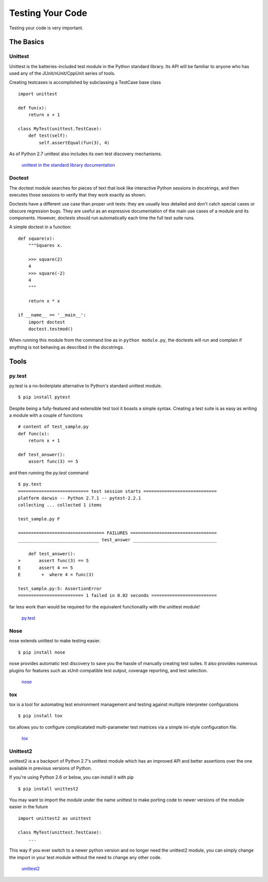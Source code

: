 Testing Your Code
=====================

Testing your code is very important.


The Basics
::::::::::


Unittest
--------

Unittest is the batteries-included test module in the Python standard library.
Its API will be familiar to anyone who has used any of the JUnit/nUnit/CppUnit
series of tools.

Creating testcases is accomplished by subclassing a TestCase base class

::

    import unittest

    def fun(x):
        return x + 1

    class MyTest(unittest.TestCase):
        def test(self):
            self.assertEqual(fun(3), 4)

As of Python 2.7 unittest also includes its own test discovery mechanisms.

    `unittest in the standard library documentation <http://docs.python.org/library/unittest.html>`_


Doctest
-------

The doctest module searches for pieces of text that look like interactive Python
sessions in docstrings, and then executes those sessions to verify that they work exactly as
shown.

Doctests have a different use case than proper unit tests: they are usually less
detailed and don't catch special cases or obscure regression bugs. They are
useful as an expressive documentation of the main use cases of a module and
its components. However, doctests should run automatically each time
the full test suite runs.

A simple doctest in a function:

::

    def square(x):
        """Squares x.

        >>> square(2)
        4
        >>> square(-2)
        4
        """

        return x * x

    if __name__ == '__main__':
        import doctest
        doctest.testmod()

When running this module from the command line as in ``python module.py``, the doctests
will run and complain if anything is not behaving as described in the docstrings.

Tools
:::::


py.test
-------

py.test is a no-boilerplate alternative to Python's standard unittest module.

::

    $ pip install pytest

Despite being a fully-featured and extensible test tool it boasts a simple 
syntax. Creating a test suite is as easy as writing a module with a couple of
functions

::

    # content of test_sample.py
    def func(x):
        return x + 1

    def test_answer():
        assert func(3) == 5

and then running the `py.test` command

::

    $ py.test
    =========================== test session starts ============================
    platform darwin -- Python 2.7.1 -- pytest-2.2.1
    collecting ... collected 1 items

    test_sample.py F

    ================================= FAILURES =================================
    _______________________________ test_answer ________________________________

        def test_answer():
    >       assert func(3) == 5
    E       assert 4 == 5
    E        +  where 4 = func(3)

    test_sample.py:5: AssertionError
    ========================= 1 failed in 0.02 seconds =========================

far less work than would be required for the equivalent functionality with the
unittest module!

    `py.test <http://pytest.org/latest/>`_


Nose
----

nose extends unittest to make testing easier.


::

    $ pip install nose

nose provides automatic test discovery to save you the hassle of manually
creating test suites. It also provides numerous plugins for features such as
xUnit-compatible test output, coverage reporting, and test selection.

    `nose <http://readthedocs.org/docs/nose/en/latest/>`_


tox
---

tox is a tool for automating test environment management and testing against multiple
interpreter configurations

::

    $ pip install tox

tox allows you to configure complicatated multi-parameter test matrices via a
simple ini-style configuration file.

    `tox <http://tox.testrun.org/latest/>`_

Unittest2
---------

unittest2 is a a backport of Python 2.7's unittest module which has an improved
API and better assertions over the one available in previous versions of Python.

If you're using Python 2.6 or below, you can install it with pip

::

    $ pip install unittest2

You may want to import the module under the name unittest to make porting code
to newer versions of the module easier in the future

::

    import unittest2 as unittest

    class MyTest(unittest.TestCase):
        ...

This way if you ever switch to a newer python version and no longer need the
unittest2 module, you can simply change the import in your test module without
the need to change any other code.

    `unittest2 <http://pypi.python.org/pypi/unittest2>`_


